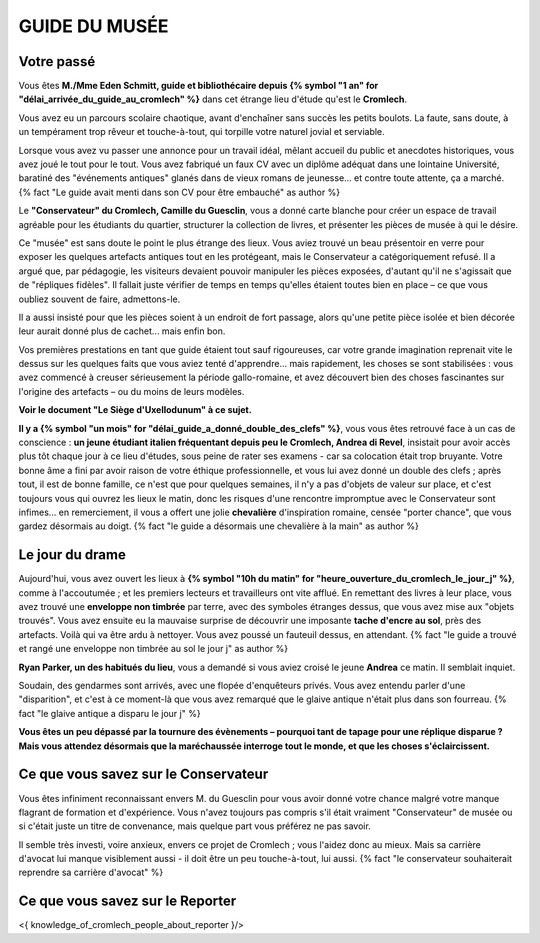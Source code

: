 GUIDE DU MUSÉE
########################

Votre passé
================

Vous êtes **M./Mme Eden Schmitt, guide et bibliothécaire depuis {% symbol "1 an" for "délai_arrivée_du_guide_au_cromlech" %}** dans cet étrange lieu d'étude qu'est le **Cromlech**.

Vous avez eu un parcours scolaire chaotique, avant d'enchaîner sans succès les petits boulots.
La faute, sans doute, à un tempérament trop rêveur et touche-à-tout, qui torpille votre naturel jovial et serviable.

Lorsque vous avez vu passer une annonce pour un travail idéal, mêlant accueil du public et anecdotes historiques, vous avez joué le tout pour le tout. Vous avez fabriqué un faux CV avec un diplôme adéquat dans une lointaine Université, baratiné des "événements antiques" glanés dans de vieux romans de jeunesse... et contre toute attente, ça a marché. {% fact "Le guide avait menti dans son CV pour être embauché" as author %}

Le **"Conservateur" du Cromlech, Camille du Guesclin**, vous a donné carte blanche pour créer un espace de travail agréable pour les étudiants du quartier, structurer la collection de livres, et présenter les pièces de musée à qui le désire.

Ce "musée" est sans doute le point le plus étrange des lieux. Vous aviez trouvé un beau présentoir en verre pour exposer les quelques artefacts antiques tout en les protégeant, mais le Conservateur a catégoriquement refusé. Il a argué que, par pédagogie, les visiteurs devaient pouvoir manipuler les pièces exposées, d'autant qu'il ne s'agissait que de "répliques fidèles". Il fallait juste vérifier de temps en temps qu'elles étaient toutes bien en place – ce que vous oubliez souvent de faire, admettons-le.

Il a aussi insisté pour que les pièces soient à un endroit de fort passage, alors qu'une petite pièce isolée et bien décorée leur aurait donné plus de cachet... mais enfin bon.

Vos premières prestations en tant que guide étaient tout sauf rigoureuses, car votre grande imagination reprenait vite le dessus sur les quelques faits que vous aviez tenté d'apprendre... mais rapidement, les choses se sont stabilisées : vous avez commencé à creuser sérieusement la période gallo-romaine, et avez découvert bien des choses fascinantes sur l'origine des artefacts – ou du moins de leurs modèles.

**Voir le document "Le Siège d'Uxellodunum" à ce sujet.**

**Il y a {% symbol "un mois" for "délai_guide_a_donné_double_des_clefs" %}**, vous vous êtes retrouvé face à un cas de conscience : **un jeune étudiant italien fréquentant depuis peu le Cromlech, Andrea di Revel**, insistait pour avoir accès plus tôt chaque jour à ce lieu d'études, sous peine de rater ses examens - car sa colocation était trop bruyante.
Votre bonne âme a fini par avoir raison de votre éthique professionnelle, et vous lui avez donné un double des clefs ; après tout, il est de bonne famille, ce n'est que pour quelques semaines, il n'y a pas d'objets de valeur sur place, et c'est toujours vous qui ouvrez les lieux le matin, donc les risques d'une rencontre impromptue avec le Conservateur sont infimes... en remerciement, il vous a offert une jolie **chevalière** d'inspiration romaine, censée "porter chance", que vous gardez désormais au doigt.
{% fact "le guide a désormais une chevalière à la main" as author %}

Le jour du drame
===================

Aujourd'hui, vous avez ouvert les lieux à **{% symbol "10h du matin" for "heure_ouverture_du_cromlech_le_jour_j" %}**, comme à l'accoutumée ; et les premiers lecteurs et travailleurs ont vite afflué. En remettant des livres à leur place, vous avez trouvé une **enveloppe non timbrée** par terre, avec des symboles étranges dessus, que vous avez mise aux "objets trouvés". Vous avez ensuite eu la mauvaise surprise de découvrir une imposante **tache d'encre au sol**, près des artefacts. Voilà qui va être ardu à nettoyer. Vous avez poussé un fauteuil dessus, en attendant. {% fact "le guide a trouvé et rangé une enveloppe non timbrée au sol le jour j" as author %}

**Ryan Parker, un des habitués du lieu**, vous a demandé si vous aviez croisé le jeune **Andrea** ce matin. Il semblait inquiet.

Soudain, des gendarmes sont arrivés, avec une flopée d'enquêteurs privés. Vous avez entendu parler d'une "disparition", et c'est à ce moment-là que vous avez remarqué que le glaive antique n'était plus dans son fourreau. {% fact "le glaive antique a disparu le jour j" %}

**Vous êtes un peu dépassé par la tournure des évènements – pourquoi tant de tapage pour une réplique disparue ? Mais vous attendez désormais que la maréchaussée interroge tout le monde, et que les choses s'éclaircissent.**

Ce que vous savez sur le Conservateur
===========================================

Vous êtes infiniment reconnaissant envers M. du Guesclin pour vous avoir donné votre chance malgré votre manque flagrant de formation et d'expérience. Vous n'avez toujours pas compris s'il était vraiment "Conservateur" de musée ou si c'était juste un titre de convenance, mais quelque part vous préférez ne pas savoir.

Il semble très investi, voire anxieux, envers ce projet de Cromlech ; vous l'aidez donc au mieux. Mais sa carrière d'avocat lui manque visiblement aussi - il doit être un peu touche-à-tout, lui aussi. {% fact "le conservateur souhaiterait reprendre sa carrière d'avocat" %}

Ce que vous savez sur le Reporter
======================================

<{ knowledge_of_cromlech_people_about_reporter }/>